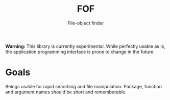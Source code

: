 #+TITLE: FOF
#+SUBTITLE: File-object finder

*Warning:* This library is currently experimental.  While perfectly usable as
 is, the application programming interface is prone to change in the future.

* Goals

Beings usable for rapid searching and file manipulation.
Package, function and argument names should be short and rememberable.
